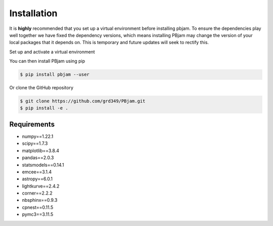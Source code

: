 Installation
============

It is **highly** recommended that you set up a virtual environment before installing pbjam. To ensure the dependencies play well together we have fixed the dependency versions, which means installing PBjam may change the version of your local packages that it depends on. This is temporary and future updates will seek to rectify this.

Set up and activate a virtual environment 

.. code-block:: console
    $ python -m venv /path/to/virtual/evns/pbjam_env
    $ source /path/to/virtual/envs/pbjam_env/bin/activate
    
You can then install PBjam using pip

.. code-block:: console

    $ pip install pbjam --user

Or clone the GitHub repository

.. code-block:: console

    $ git clone https://github.com/grd349/PBjam.git
    $ pip install -e .


Requirements
------------
- numpy==1.22.1
- scipy==1.7.3
- matplotlib==3.8.4
- pandas==2.0.3
- statsmodels==0.14.1
- emcee==3.1.4
- astropy==6.0.1
- lightkurve==2.4.2
- corner==2.2.2
- nbsphinx==0.9.3
- cpnest==0.11.5
- pymc3==3.11.5














